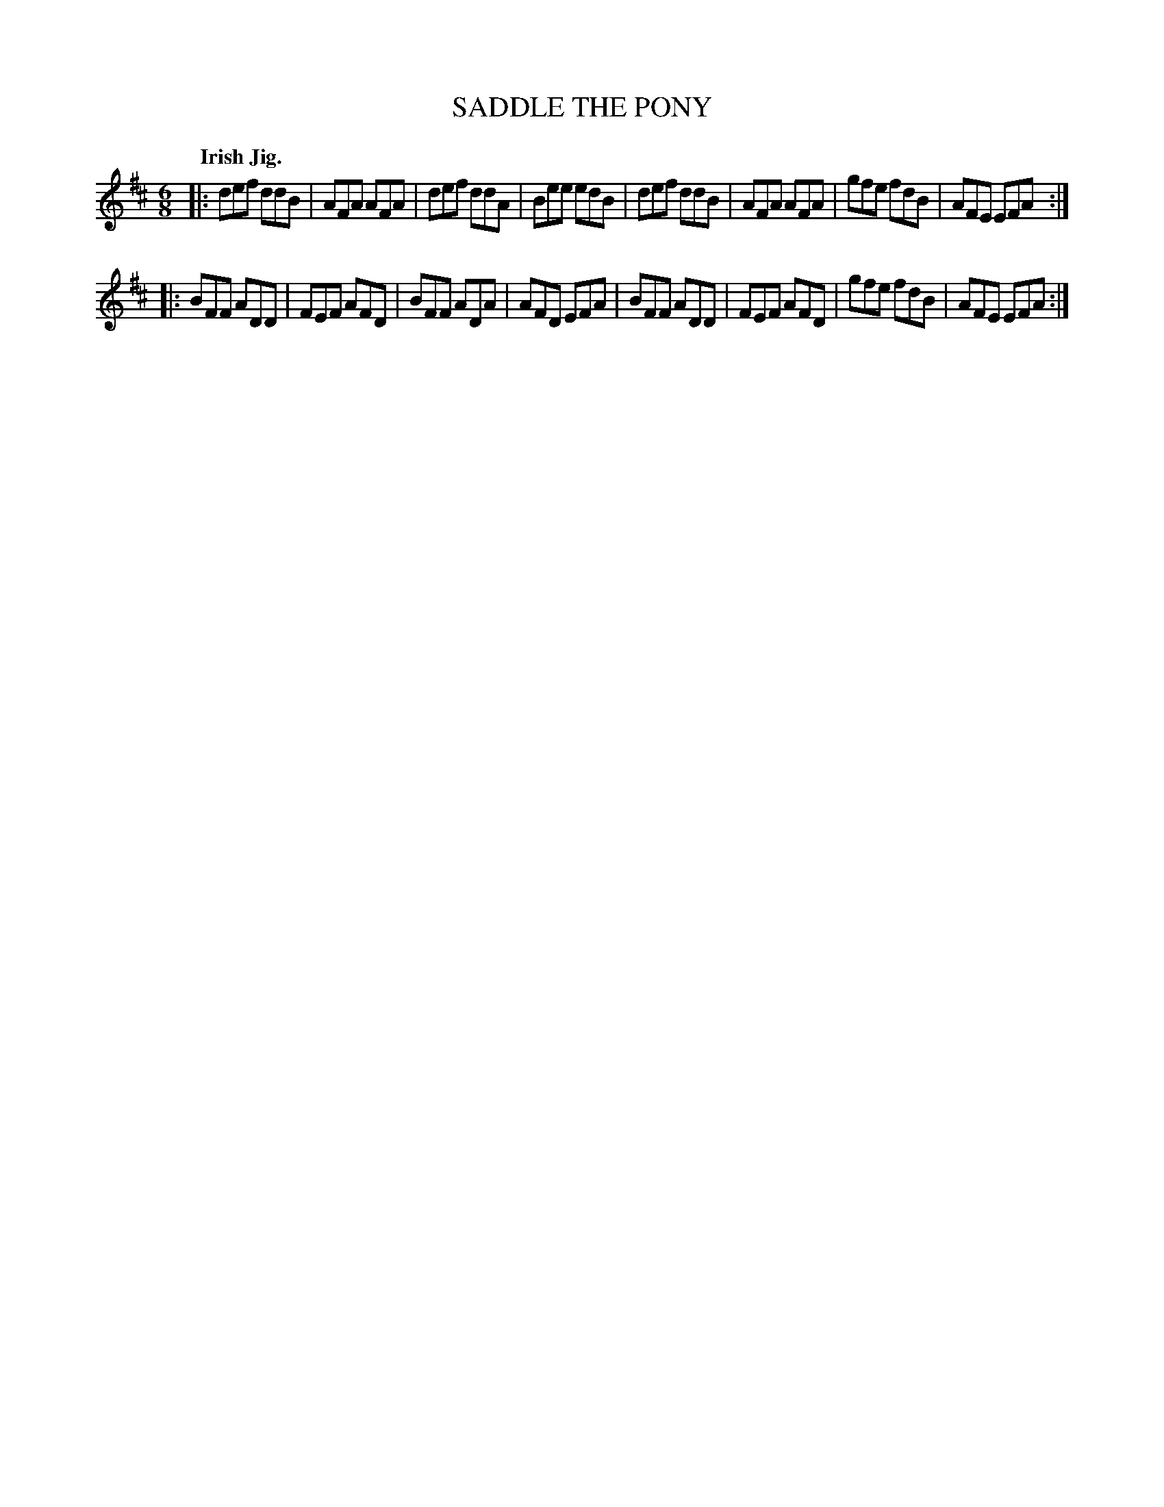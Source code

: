X: 139034
T: SADDLE THE PONY
Q: "Irish Jig."
R: Jig.
%R: jig
B: James Kerr "Merry Melodies" v.1 p.39 s.0 #34
Z: 2016 John Chambers <jc:trillian.mit.edu>
M: 6/8
L: 1/8
K: D
|:\
def ddB | AFA AFA | def ddA | Bee edB |\
def ddB | AFA AFA | gfe fdB | AFE EFA :|
|:\
BFF ADD | FEF AFD | BFF ADA | AFD EFA |\
BFF ADD | FEF AFD | gfe fdB | AFE EFA :|
